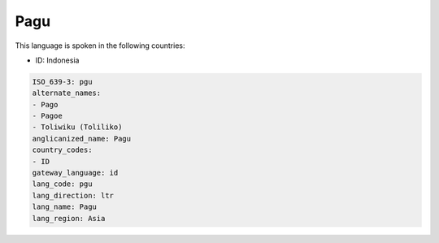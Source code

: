 .. _pgu:

Pagu
====

This language is spoken in the following countries:

* ID: Indonesia

.. code-block:: yaml

    ISO_639-3: pgu
    alternate_names:
    - Pago
    - Pagoe
    - Toliwiku (Toliliko)
    anglicanized_name: Pagu
    country_codes:
    - ID
    gateway_language: id
    lang_code: pgu
    lang_direction: ltr
    lang_name: Pagu
    lang_region: Asia
    
